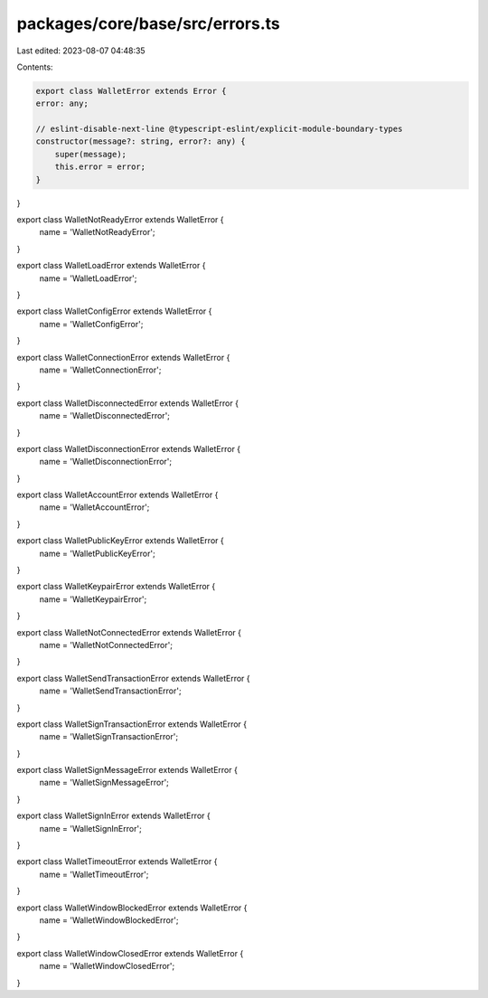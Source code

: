 packages/core/base/src/errors.ts
================================

Last edited: 2023-08-07 04:48:35

Contents:

.. code-block:: ts

    export class WalletError extends Error {
    error: any;

    // eslint-disable-next-line @typescript-eslint/explicit-module-boundary-types
    constructor(message?: string, error?: any) {
        super(message);
        this.error = error;
    }
}

export class WalletNotReadyError extends WalletError {
    name = 'WalletNotReadyError';
}

export class WalletLoadError extends WalletError {
    name = 'WalletLoadError';
}

export class WalletConfigError extends WalletError {
    name = 'WalletConfigError';
}

export class WalletConnectionError extends WalletError {
    name = 'WalletConnectionError';
}

export class WalletDisconnectedError extends WalletError {
    name = 'WalletDisconnectedError';
}

export class WalletDisconnectionError extends WalletError {
    name = 'WalletDisconnectionError';
}

export class WalletAccountError extends WalletError {
    name = 'WalletAccountError';
}

export class WalletPublicKeyError extends WalletError {
    name = 'WalletPublicKeyError';
}

export class WalletKeypairError extends WalletError {
    name = 'WalletKeypairError';
}

export class WalletNotConnectedError extends WalletError {
    name = 'WalletNotConnectedError';
}

export class WalletSendTransactionError extends WalletError {
    name = 'WalletSendTransactionError';
}

export class WalletSignTransactionError extends WalletError {
    name = 'WalletSignTransactionError';
}

export class WalletSignMessageError extends WalletError {
    name = 'WalletSignMessageError';
}

export class WalletSignInError extends WalletError {
    name = 'WalletSignInError';
}

export class WalletTimeoutError extends WalletError {
    name = 'WalletTimeoutError';
}

export class WalletWindowBlockedError extends WalletError {
    name = 'WalletWindowBlockedError';
}

export class WalletWindowClosedError extends WalletError {
    name = 'WalletWindowClosedError';
}


